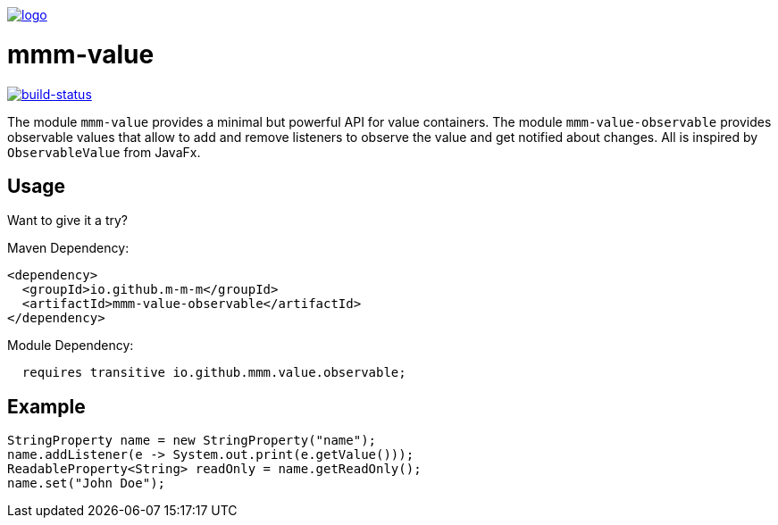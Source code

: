 image:https://raw.github.com/m-m-m/mmm/master/src/site/resources/images/logo.png[logo,link="https://m-m-m.github.io"]

= mmm-value

image:https://travis-ci.org/m-m-m/value.svg?branch=master["build-status",link="https://travis-ci.org/m-m-m/value"]

The module `mmm-value` provides a minimal but powerful API for value containers.
The module `mmm-value-observable` provides observable values that allow to add and remove listeners to observe the value and get notified about changes.
All is inspired by `ObservableValue` from JavaFx.

== Usage

Want to give it a try?

Maven Dependency:
```xml
<dependency>
  <groupId>io.github.m-m-m</groupId>
  <artifactId>mmm-value-observable</artifactId>
</dependency>
```

Module Dependency:
```java
  requires transitive io.github.mmm.value.observable;
```

== Example

```java
StringProperty name = new StringProperty("name");
name.addListener(e -> System.out.print(e.getValue()));
ReadableProperty<String> readOnly = name.getReadOnly();
name.set("John Doe");
```
